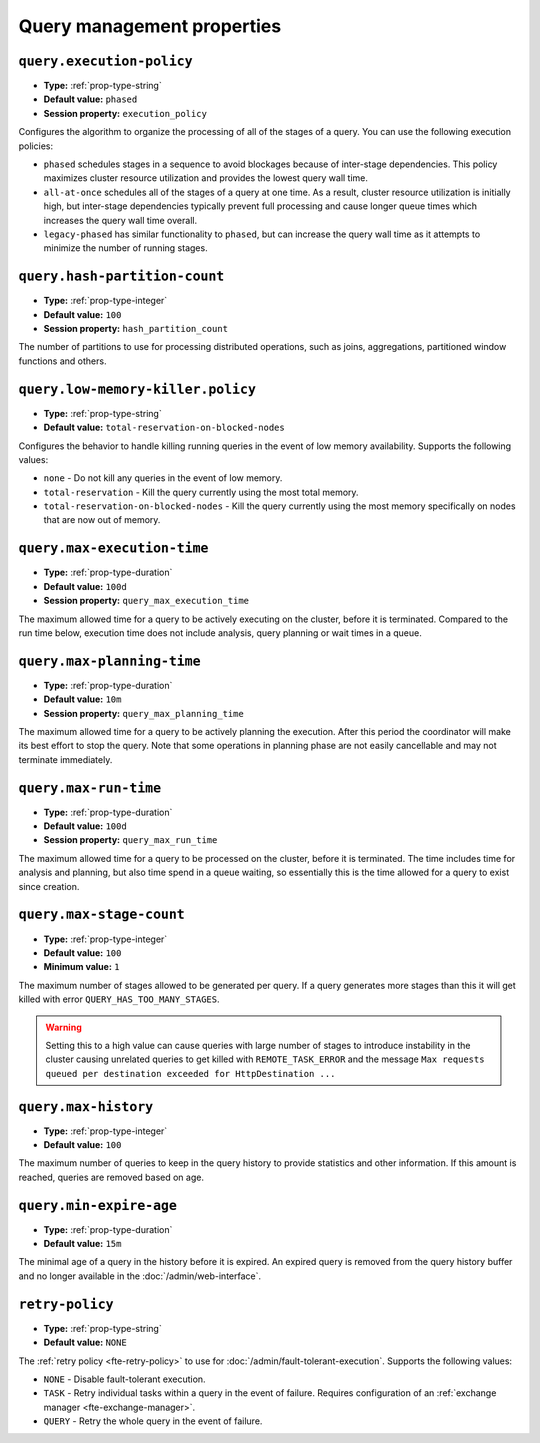 ===========================
Query management properties
===========================

``query.execution-policy``
^^^^^^^^^^^^^^^^^^^^^^^^^^

* **Type:** :ref:`prop-type-string`
* **Default value:** ``phased``
* **Session property:** ``execution_policy``

Configures the algorithm to organize the processing of all of the
stages of a query. You can use the following execution policies:

* ``phased`` schedules stages in a sequence to avoid blockages because of
  inter-stage dependencies. This policy maximizes cluster resource utilization
  and provides the lowest query wall time.
* ``all-at-once`` schedules all of the stages of a query at one time. As a
  result, cluster resource utilization is initially high, but inter-stage
  dependencies typically prevent full processing and cause longer queue times
  which increases the query wall time overall.
* ``legacy-phased`` has similar functionality to ``phased``, but can increase
  the query wall time as it attempts to minimize the number of running stages.

``query.hash-partition-count``
^^^^^^^^^^^^^^^^^^^^^^^^^^^^^^

* **Type:** :ref:`prop-type-integer`
* **Default value:** ``100``
* **Session property:** ``hash_partition_count``

The number of partitions to use for processing distributed operations, such as
joins, aggregations, partitioned window functions and others.

``query.low-memory-killer.policy``
^^^^^^^^^^^^^^^^^^^^^^^^^^^^^^^^^^

* **Type:** :ref:`prop-type-string`
* **Default value:** ``total-reservation-on-blocked-nodes``

Configures the behavior to handle killing running queries in the event of low
memory availability. Supports the following values:

* ``none`` - Do not kill any queries in the event of low memory.
* ``total-reservation`` - Kill the query currently using the most total memory.
* ``total-reservation-on-blocked-nodes`` - Kill the query currently using the
  most memory specifically on nodes that are now out of memory.

``query.max-execution-time``
^^^^^^^^^^^^^^^^^^^^^^^^^^^^

* **Type:** :ref:`prop-type-duration`
* **Default value:** ``100d``
* **Session property:** ``query_max_execution_time``

The maximum allowed time for a query to be actively executing on the
cluster, before it is terminated. Compared to the run time below, execution
time does not include analysis, query planning or wait times in a queue.

``query.max-planning-time``
^^^^^^^^^^^^^^^^^^^^^^^^^^^

* **Type:** :ref:`prop-type-duration`
* **Default value:** ``10m``
* **Session property:** ``query_max_planning_time``

The maximum allowed time for a query to be actively planning the execution.
After this period the coordinator will make its best effort to stop the
query. Note that some operations in planning phase are not easily cancellable
and may not terminate immediately.

``query.max-run-time``
^^^^^^^^^^^^^^^^^^^^^^

* **Type:** :ref:`prop-type-duration`
* **Default value:** ``100d``
* **Session property:** ``query_max_run_time``

The maximum allowed time for a query to be processed on the cluster, before
it is terminated. The time includes time for analysis and planning, but also
time spend in a queue waiting, so essentially this is the time allowed for a
query to exist since creation.

``query.max-stage-count``
^^^^^^^^^^^^^^^^^^^^^^^^^

* **Type:** :ref:`prop-type-integer`
* **Default value:** ``100``
* **Minimum value:** ``1``

The maximum number of stages allowed to be generated per query. If a query
generates more stages than this it will get killed with error
``QUERY_HAS_TOO_MANY_STAGES``.

.. warning::

    Setting this to a high value can cause queries with large number of
    stages to introduce instability in the cluster causing unrelated queries
    to get killed with ``REMOTE_TASK_ERROR`` and the message
    ``Max requests queued per destination exceeded for HttpDestination ...``

``query.max-history``
^^^^^^^^^^^^^^^^^^^^^
* **Type:** :ref:`prop-type-integer`
* **Default value:** ``100``

The maximum number of queries to keep in the query history to provide
statistics and other information. If this amount is reached, queries are
removed based on age.

``query.min-expire-age``
^^^^^^^^^^^^^^^^^^^^^^^^

* **Type:** :ref:`prop-type-duration`
* **Default value:** ``15m``

The minimal age of a query in the history before it is expired. An expired
query is removed from the query history buffer and no longer available in
the :doc:`/admin/web-interface`.

``retry-policy``
^^^^^^^^^^^^^^^^

* **Type:** :ref:`prop-type-string`
* **Default value:** ``NONE``

The :ref:`retry policy <fte-retry-policy>` to use for
:doc:`/admin/fault-tolerant-execution`. Supports the following values:

* ``NONE`` - Disable fault-tolerant execution.
* ``TASK`` - Retry individual tasks within a query in the event of failure.
  Requires configuration of an :ref:`exchange manager <fte-exchange-manager>`.
* ``QUERY`` - Retry the whole query in the event of failure.